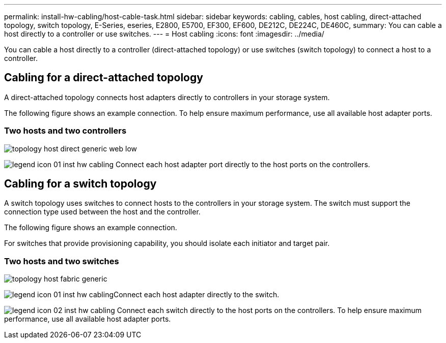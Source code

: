 ---
permalink: install-hw-cabling/host-cable-task.html
sidebar: sidebar
keywords: cabling, cables, host cabling, direct-attached topology, switch topology, E-Series, eseries, E2800, E5700, EF300, EF600, DE212C, DE224C, DE460C,
summary: You can cable a host directly to a controller or use switches.
---
= Host cabling
:icons: font
:imagesdir: ../media/

[.lead]
You can cable a host directly to a controller (direct-attached topology) or use switches (switch topology) to connect a host to a controller.

== Cabling for a direct-attached topology

A direct-attached topology connects host adapters directly to controllers in your storage system.

The following figure shows an example connection. To help ensure maximum performance, use all available host adapter ports.

=== Two hosts and two controllers

image::../media/topology_host_direct_generic_web_low.png[]

image:../media/legend_icon_01_inst-hw-cabling.png[] Connect each host adapter port directly to the host ports on the controllers.

== Cabling for a switch topology

A switch topology uses switches to connect hosts to the controllers in your storage system. The switch must support the connection type used between the host and the controller.

The following figure shows an example connection.

For switches that provide provisioning capability, you should isolate each initiator and target pair.

=== Two hosts and two switches

image::../media/topology_host_fabric_generic.png[]

image:../media/legend_icon_01_inst-hw-cabling.png[]Connect each host adapter directly to the switch.

image:../media/legend_icon_02_inst-hw-cabling.png[] Connect each switch directly to the host ports on the controllers. To help ensure maximum performance, use all available host adapter ports.
